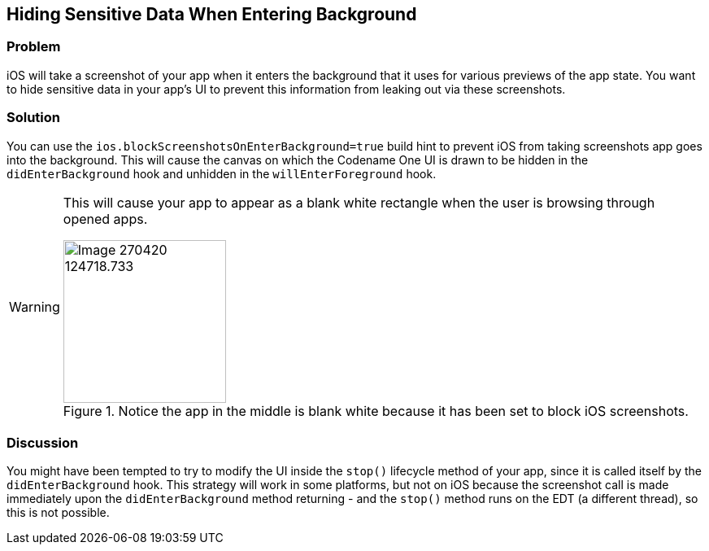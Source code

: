 == Hiding Sensitive Data When Entering Background

[discrete]
=== Problem

iOS will take a screenshot of your app when it enters the background that it uses for various previews of the app state.  You want to hide sensitive data in your app's UI to prevent this information from leaking out via these screenshots.

[discrete]
=== Solution

You can use the `ios.blockScreenshotsOnEnterBackground=true` build hint to prevent iOS from taking screenshots app goes into the background.  This will cause the canvas on which the Codename One UI is drawn to be hidden in the `didEnterBackground` hook and unhidden in the `willEnterForeground` hook.

[WARNING]
====
This will cause your app to appear as a blank white rectangle when the user is browsing through opened apps.

.Notice the app in the middle is blank white because it has been set to block iOS screenshots.
image::images/Image-270420-124718.733.png[width=200]

====

[discrete]
=== Discussion

You might have been tempted to try to modify the UI inside the `stop()` lifecycle method of your app, since it is called itself by the `didEnterBackground` hook.  This strategy will work in some platforms, but not on iOS because the screenshot call is made immediately upon the `didEnterBackground` method returning - and the `stop()` method runs on the EDT (a different thread), so this is not possible.

